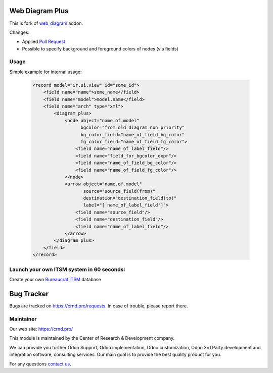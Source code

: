 Web Diagram Plus
================

.. |badge2| image:: https://img.shields.io/badge/license-LGPL--3-blue.png
    :target: http://www.gnu.org/licenses/lgpl-3.0-standalone.html
    :alt: License: LGPL-3

.. |badge3| image:: https://img.shields.io/badge/powered%20by-yodoo.systems-00a09d.png
    :target: https://yodoo.systems
    
.. |badge5| image:: https://img.shields.io/badge/maintainer-CR&D-purple.png
    :target: https://crnd.pro/

.. |badge6| image:: https://img.shields.io/badge/GitHub-CRnD_Web_Diagram_Plus-green.png
    :target: https://github.com/crnd-inc/crnd-web/tree/11.0/crnd_web_diagram_plus
    

|badge2| |badge5| |badge6|

This is fork of `web_diagram <https://github.com/odoo/odoo/tree/11.0/addons/web_diagram>`__ addon.

Changes:

- Applied `Pull Request <https://github.com/odoo/odoo/pull/18975>`__
- Possible to specify background and foreground colors of nodes (via fields)

Usage
'''''

Simple example for internal usage:

    .. code:: xml

        <record model="ir.ui.view" id="some_id">
            <field name="name">some_name</field>
            <field name="model">model.name</field>
            <field name="arch" type="xml">
                <diagram_plus>
                    <node object="name.of.model"
                          bgcolor="from_old_diagram_non_priority"
                          bg_color_field="name_of_field_bg_color"
                          fg_color_field="name_of_field_fg_color">
                        <field name="name_of_label_field"/>
                        <field name="field_for_bgcolor_expr"/>
                        <field name="name_of_field_bg_color"/>
                        <field name="name_of_field_fg_color"/>
                    </node>
                    <arrow object="name.of.model"
                           source="source_field(from)"
                           destination="destination_field(to)"
                           label="['name_of_label_field']">
                        <field name="source_field"/>
                        <field name="destination_field"/>
                        <field name="name_of_label_field"/>
                    </arrow>
                </diagram_plus>
            </field>
        </record>

Launch your own ITSM system in 60 seconds:
''''''''''''''''''''''''''''''''''''''''''

Create your own `Bureaucrat ITSM <https://yodoo.systems/saas/template/itsm-16>`__ database

|badge3| 

Bug Tracker
===========

Bugs are tracked on `https://crnd.pro/requests <https://crnd.pro/requests>`_.
In case of trouble, please report there.


Maintainer
''''''''''
.. image:: https://crnd.pro/web/image/3699/300x140/crnd.png

Our web site: https://crnd.pro/

This module is maintained by the Center of Research & Development company.

We can provide you further Odoo Support, Odoo implementation, Odoo customization, Odoo 3rd Party development and integration software, consulting services. Our main goal is to provide the best quality product for you. 

For any questions `contact us <mailto:info@crnd.pro>`__.


